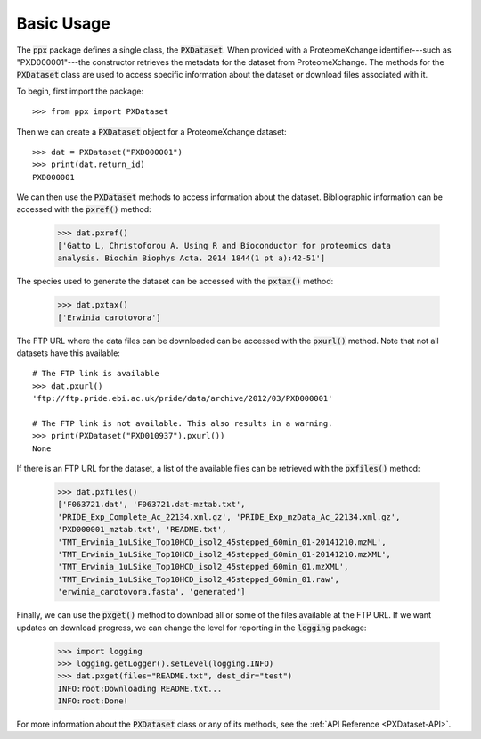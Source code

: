 Basic Usage
===========

The :code:`ppx` package defines a single class, the :code:`PXDataset`. When
provided with a ProteomeXchange identifier---such as "PXD000001"---the
constructor retrieves the metadata for the dataset from ProteomeXchange. The
methods for the :code:`PXDataset` class are used to access specific
information about the dataset or download files associated with it.

To begin, first import the package::

    >>> from ppx import PXDataset

Then we can create a :code:`PXDataset` object for a ProteomeXchange dataset::

    >>> dat = PXDataset("PXD000001")
    >>> print(dat.return_id)
    PXD000001

We can then use the :code:`PXDataset` methods to access information about the
dataset. Bibliographic information can be accessed with the :code:`pxref()`
method:

    >>> dat.pxref()
    ['Gatto L, Christoforou A. Using R and Bioconductor for proteomics data
    analysis. Biochim Biophys Acta. 2014 1844(1 pt a):42-51']

The species used to generate the dataset can be accessed with the
:code:`pxtax()` method:

    >>> dat.pxtax()
    ['Erwinia carotovora']

The FTP URL where the data files can be downloaded can be accessed with the
:code:`pxurl()` method. Note that not all datasets have this available::

    # The FTP link is available
    >>> dat.pxurl()
    'ftp://ftp.pride.ebi.ac.uk/pride/data/archive/2012/03/PXD000001'

    # The FTP link is not available. This also results in a warning.
    >>> print(PXDataset("PXD010937").pxurl())
    None

If there is an FTP URL for the dataset, a list of the available files can be
retrieved with the :code:`pxfiles()` method:

    >>> dat.pxfiles()
    ['F063721.dat', 'F063721.dat-mztab.txt',
    'PRIDE_Exp_Complete_Ac_22134.xml.gz', 'PRIDE_Exp_mzData_Ac_22134.xml.gz',
    'PXD000001_mztab.txt', 'README.txt',
    'TMT_Erwinia_1uLSike_Top10HCD_isol2_45stepped_60min_01-20141210.mzML',
    'TMT_Erwinia_1uLSike_Top10HCD_isol2_45stepped_60min_01-20141210.mzXML',
    'TMT_Erwinia_1uLSike_Top10HCD_isol2_45stepped_60min_01.mzXML',
    'TMT_Erwinia_1uLSike_Top10HCD_isol2_45stepped_60min_01.raw',
    'erwinia_carotovora.fasta', 'generated']

Finally, we can use the :code:`pxget()` method to download all or some of the
files available at the FTP URL. If we want updates on download progress,
we can change the level for reporting in the :code:`logging` package:

    >>> import logging
    >>> logging.getLogger().setLevel(logging.INFO)
    >>> dat.pxget(files="README.txt", dest_dir="test")
    INFO:root:Downloading README.txt...
    INFO:root:Done!

For more information about the :code:`PXDataset` class or any of its methods,
see the :ref:`API Reference <PXDataset-API>`.
